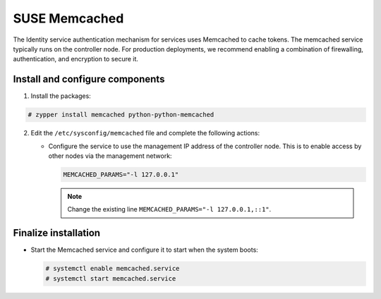 SUSE Memcached
~~~~~~~~~~~~~~

The Identity service authentication mechanism for services uses Memcached
to cache tokens. The memcached service typically runs on the controller
node. For production deployments, we recommend enabling a combination of
firewalling, authentication, and encryption to secure it.

Install and configure components
--------------------------------

#. Install the packages:




.. code-block:: console

   # zypper install memcached python-python-memcached

.. end





2. Edit the ``/etc/sysconfig/memcached`` file and complete the
   following actions:

   * Configure the service to use the management IP address of the
     controller node. This is to enable access by other nodes via
     the management network:

     .. code-block:: none

        MEMCACHED_PARAMS="-l 127.0.0.1"

     .. end

     .. note::

        Change the existing line ``MEMCACHED_PARAMS="-l 127.0.0.1,::1"``.


Finalize installation
---------------------



* Start the Memcached service and configure it to start when the system
  boots:

  .. code-block:: console

     # systemctl enable memcached.service
     # systemctl start memcached.service

  .. end

